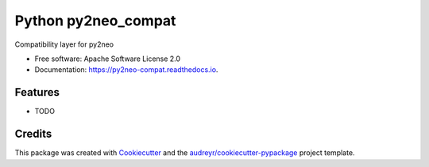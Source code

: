 ====================
Python py2neo_compat
====================


.. image:: https://img.shields.io/pypi/v/py2neo_compat.svg
        :target: https://pypi.python.org/pypi/py2neo_compat

.. image:: https://img.shields.io/travis/wcooley/py2neo_compat.svg
        :target: https://travis-ci.org/wcooley/py2neo_compat

.. image:: https://readthedocs.org/projects/py2neo-compat/badge/?version=latest
        :target: https://py2neo-compat.readthedocs.io/en/latest/?badge=latest
        :alt: Documentation Status

.. image:: https://pyup.io/repos/github/wcooley/py2neo_compat/shield.svg
     :target: https://pyup.io/repos/github/wcooley/py2neo_compat/
     :alt: Updates


Compatibility layer for py2neo


* Free software: Apache Software License 2.0
* Documentation: https://py2neo-compat.readthedocs.io.


Features
--------

* TODO

Credits
---------

This package was created with Cookiecutter_ and the `audreyr/cookiecutter-pypackage`_ project template.

.. _Cookiecutter: https://github.com/audreyr/cookiecutter
.. _`audreyr/cookiecutter-pypackage`: https://github.com/audreyr/cookiecutter-pypackage

